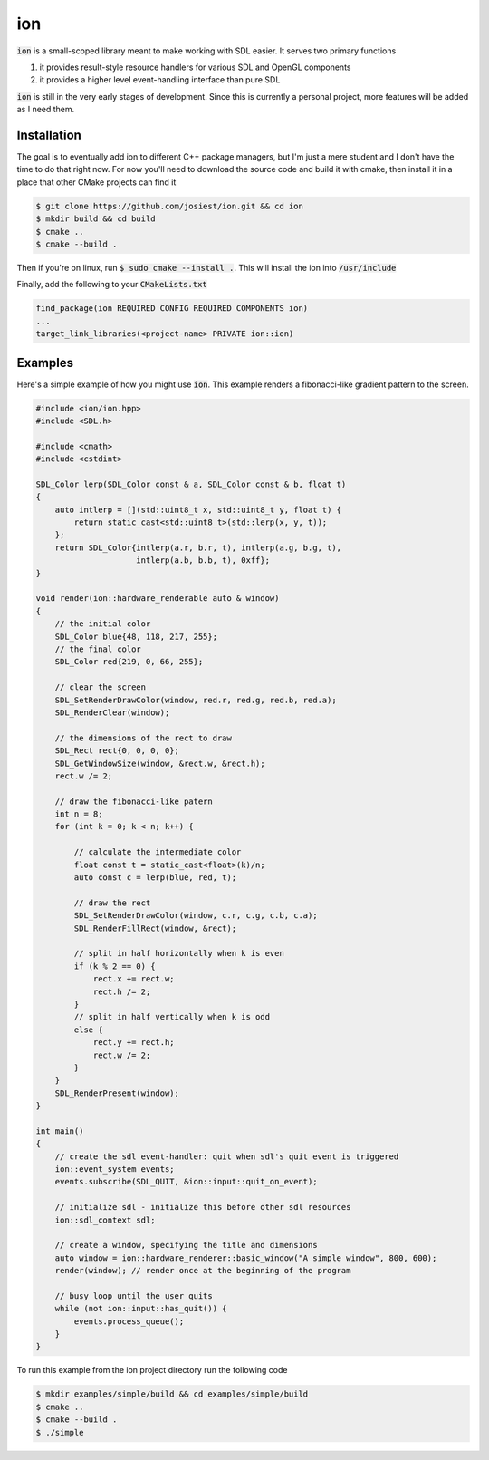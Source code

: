 ion
===

:code:`ion` is a small-scoped library meant to make working with SDL easier.
It serves two primary functions

1. it provides result-style resource handlers for various SDL and OpenGL components
2. it provides a higher level event-handling interface than pure SDL

:code:`ion` is still in the very early stages of development. Since this is
currently a personal project, more features will be added as I need them.

Installation
------------

The goal is to eventually add ion to different C++ package managers, but I'm
just a mere student and I don't have the time to do that right now. For now
you'll need to download the source code and build it with cmake, then install
it in a place that other CMake projects can find it

.. code:: console

    $ git clone https://github.com/josiest/ion.git && cd ion
    $ mkdir build && cd build
    $ cmake ..
    $ cmake --build .

Then if you're on linux, run :code:`$ sudo cmake --install .`. This will install
the ion into :code:`/usr/include`

Finally, add the following to your :code:`CMakeLists.txt`

.. code:: cmake

    find_package(ion REQUIRED CONFIG REQUIRED COMPONENTS ion)
    ...
    target_link_libraries(<project-name> PRIVATE ion::ion)

Examples
--------

Here's a simple example of how you might use :code:`ion`. This example renders
a fibonacci-like gradient pattern to the screen.

.. code:: c++

    #include <ion/ion.hpp>
    #include <SDL.h>

    #include <cmath>
    #include <cstdint>

    SDL_Color lerp(SDL_Color const & a, SDL_Color const & b, float t)
    {
        auto intlerp = [](std::uint8_t x, std::uint8_t y, float t) {
            return static_cast<std::uint8_t>(std::lerp(x, y, t));
        };
        return SDL_Color{intlerp(a.r, b.r, t), intlerp(a.g, b.g, t),
                         intlerp(a.b, b.b, t), 0xff};
    }

    void render(ion::hardware_renderable auto & window)
    {
        // the initial color
        SDL_Color blue{48, 118, 217, 255};
        // the final color
        SDL_Color red{219, 0, 66, 255};
    
        // clear the screen
        SDL_SetRenderDrawColor(window, red.r, red.g, red.b, red.a);
        SDL_RenderClear(window);
    
        // the dimensions of the rect to draw
        SDL_Rect rect{0, 0, 0, 0};
        SDL_GetWindowSize(window, &rect.w, &rect.h);
        rect.w /= 2;
    
        // draw the fibonacci-like patern
        int n = 8;
        for (int k = 0; k < n; k++) {
    
            // calculate the intermediate color
            float const t = static_cast<float>(k)/n;
            auto const c = lerp(blue, red, t);
    
            // draw the rect
            SDL_SetRenderDrawColor(window, c.r, c.g, c.b, c.a); 
            SDL_RenderFillRect(window, &rect);
        
            // split in half horizontally when k is even
            if (k % 2 == 0) {
                rect.x += rect.w;
                rect.h /= 2;
            }
            // split in half vertically when k is odd
            else {
                rect.y += rect.h;
                rect.w /= 2;
            }
        }
        SDL_RenderPresent(window);
    }

    int main()
    {
        // create the sdl event-handler: quit when sdl's quit event is triggered
        ion::event_system events;
        events.subscribe(SDL_QUIT, &ion::input::quit_on_event);
    
        // initialize sdl - initialize this before other sdl resources
        ion::sdl_context sdl;
    
        // create a window, specifying the title and dimensions
        auto window = ion::hardware_renderer::basic_window("A simple window", 800, 600);
        render(window); // render once at the beginning of the program
    
        // busy loop until the user quits
        while (not ion::input::has_quit()) {
            events.process_queue();
        }
    }

To run this example from the ion project directory run the following code

.. code:: console

    $ mkdir examples/simple/build && cd examples/simple/build
    $ cmake ..
    $ cmake --build .
    $ ./simple

.. image:: images/simple-example.png
   :alt: simple example window
